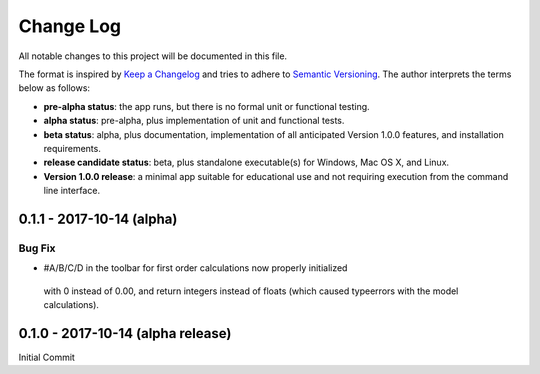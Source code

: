 ##########
Change Log
##########

All notable changes to this project will be documented in this file.

The format is inspired by `Keep a Changelog <http://keepachangelog.com/en/0.3.0/>`_ and tries to adhere to `Semantic Versioning <http://semver.org>`_. The author interprets the terms below as follows:

* **pre-alpha status**: the app runs, but there is no formal unit or functional testing.


* **alpha status**: pre-alpha, plus implementation of unit and functional tests.


* **beta status**: alpha, plus documentation, implementation of all anticipated Version 1.0.0 features, and installation requirements.


* **release candidate status**: beta, plus standalone executable(s) for Windows, Mac OS X, and Linux.


* **Version 1.0.0 release**: a minimal app suitable for educational use and not requiring execution from the command line interface.

0.1.1 - 2017-10-14 (alpha)
--------------------------

Bug Fix
^^^^^^^

* #A/B/C/D in the toolbar for first order calculations now properly initialized
 with 0 instead of 0.00, and return integers instead of floats (which caused
 typeerrors with the model calculations).


0.1.0 - 2017-10-14 (alpha release)
----------------------------------

Initial Commit
